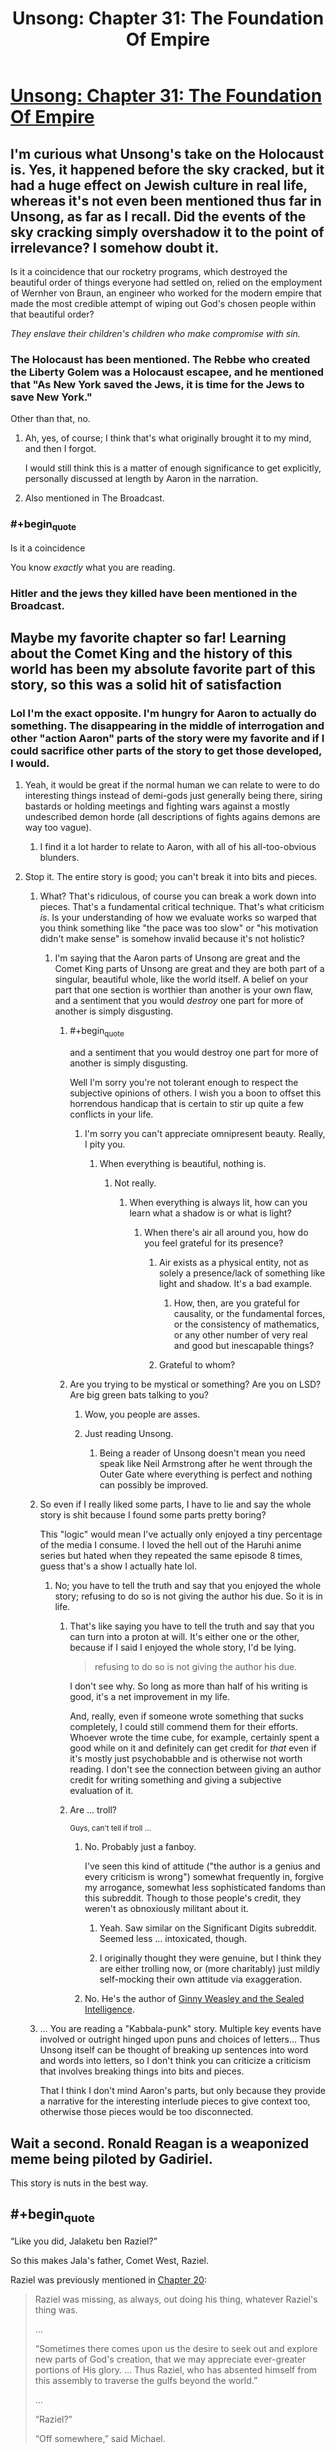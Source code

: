 #+TITLE: Unsong: Chapter 31: The Foundation Of Empire

* [[http://unsongbook.com/chapter-31-the-foundation-of-empire/][Unsong: Chapter 31: The Foundation Of Empire]]
:PROPERTIES:
:Author: itisike
:Score: 39
:DateUnix: 1470018541.0
:END:

** I'm curious what Unsong's take on the Holocaust is. Yes, it happened before the sky cracked, but it had a huge effect on Jewish culture in real life, whereas it's not even been mentioned thus far in Unsong, as far as I recall. Did the events of the sky cracking simply overshadow it to the point of irrelevance? I somehow doubt it.

Is it a coincidence that our rocketry programs, which destroyed the beautiful order of things everyone had settled on, relied on the employment of Wernher von Braun, an engineer who worked for the modern empire that made the most credible attempt of wiping out God's chosen people within that beautiful order?

/They enslave their children's children who make compromise with sin./
:PROPERTIES:
:Author: LiteralHeadCannon
:Score: 19
:DateUnix: 1470022933.0
:END:

*** The Holocaust has been mentioned. The Rebbe who created the Liberty Golem was a Holocaust escapee, and he mentioned that "As New York saved the Jews, it is time for the Jews to save New York."

Other than that, no.
:PROPERTIES:
:Author: Frommerman
:Score: 13
:DateUnix: 1470028993.0
:END:

**** Ah, yes, of course; I think that's what originally brought it to my mind, and then I forgot.

I would still think this is a matter of enough significance to get explicitly, personally discussed at length by Aaron in the narration.
:PROPERTIES:
:Author: LiteralHeadCannon
:Score: 4
:DateUnix: 1470030069.0
:END:


**** Also mentioned in The Broadcast.
:PROPERTIES:
:Author: jaiwithani
:Score: 2
:DateUnix: 1470058707.0
:END:


*** #+begin_quote
  Is it a coincidence
#+end_quote

You know /exactly/ what you are reading.
:PROPERTIES:
:Author: -LVP-
:Score: 7
:DateUnix: 1470032854.0
:END:


*** Hitler and the jews they killed have been mentioned in the Broadcast.
:PROPERTIES:
:Author: Venoft
:Score: 2
:DateUnix: 1470086588.0
:END:


** Maybe my favorite chapter so far! Learning about the Comet King and the history of this world has been my absolute favorite part of this story, so this was a solid hit of satisfaction
:PROPERTIES:
:Author: wtfbbc
:Score: 12
:DateUnix: 1470031441.0
:END:

*** Lol I'm the exact opposite. I'm hungry for Aaron to actually do something. The disappearing in the middle of interrogation and other "action Aaron" parts of the story were my favorite and if I could sacrifice other parts of the story to get those developed, I would.
:PROPERTIES:
:Author: appropriate-username
:Score: 4
:DateUnix: 1470076649.0
:END:

**** Yeah, it would be great if the normal human we can relate to were to do interesting things instead of demi-gods just generally being there, siring bastards or holding meetings and fighting wars against a mostly undescribed demon horde (all descriptions of fights agains demons are way too vague).
:PROPERTIES:
:Author: Ninmesara
:Score: 2
:DateUnix: 1470081377.0
:END:

***** I find it a lot harder to relate to Aaron, with all of his all-too-obvious blunders.
:PROPERTIES:
:Author: LiteralHeadCannon
:Score: 5
:DateUnix: 1470086883.0
:END:


**** Stop it. The entire story is good; you can't break it into bits and pieces.
:PROPERTIES:
:Author: LiteralHeadCannon
:Score: -1
:DateUnix: 1470076806.0
:END:

***** What? That's ridiculous, of course you can break a work down into pieces. That's a fundamental critical technique. That's what criticism /is/. Is your understanding of how we evaluate works so warped that you think something like "the pace was too slow" or "his motivation didn't make sense" is somehow invalid because it's not holistic?
:PROPERTIES:
:Author: alexanderwales
:Score: 12
:DateUnix: 1470077676.0
:END:

****** I'm saying that the Aaron parts of Unsong are great and the Comet King parts of Unsong are great and they are both part of a singular, beautiful whole, like the world itself. A belief on your part that one section is worthier than another is your own flaw, and a sentiment that you would /destroy/ one part for more of another is simply disgusting.
:PROPERTIES:
:Author: LiteralHeadCannon
:Score: 1
:DateUnix: 1470077873.0
:END:

******* #+begin_quote
  and a sentiment that you would destroy one part for more of another is simply disgusting.
#+end_quote

Well I'm sorry you're not tolerant enough to respect the subjective opinions of others. I wish you a boon to offset this horrendous handicap that is certain to stir up quite a few conflicts in your life.
:PROPERTIES:
:Author: appropriate-username
:Score: 4
:DateUnix: 1470083274.0
:END:

******** I'm sorry you can't appreciate omnipresent beauty. Really, I pity you.
:PROPERTIES:
:Author: LiteralHeadCannon
:Score: 1
:DateUnix: 1470086951.0
:END:

********* When everything is beautiful, nothing is.
:PROPERTIES:
:Author: appropriate-username
:Score: 1
:DateUnix: 1470087167.0
:END:

********** Not really.
:PROPERTIES:
:Author: LiteralHeadCannon
:Score: 5
:DateUnix: 1470087285.0
:END:

*********** When everything is always lit, how can you learn what a shadow is or what is light?
:PROPERTIES:
:Author: appropriate-username
:Score: 0
:DateUnix: 1470087379.0
:END:

************ When there's air all around you, how do you feel grateful for its presence?
:PROPERTIES:
:Author: LiteralHeadCannon
:Score: 0
:DateUnix: 1470087599.0
:END:

************* Air exists as a physical entity, not as solely a presence/lack of something like light and shadow. It's a bad example.
:PROPERTIES:
:Author: appropriate-username
:Score: 2
:DateUnix: 1470088161.0
:END:

************** How, then, are you grateful for causality, or the fundamental forces, or the consistency of mathematics, or any other number of very real and good but inescapable things?
:PROPERTIES:
:Author: LiteralHeadCannon
:Score: 1
:DateUnix: 1470088658.0
:END:


************* Grateful to whom?
:PROPERTIES:
:Author: ___ratanon___
:Score: 0
:DateUnix: 1470124850.0
:END:


******* Are you trying to be mystical or something? Are you on LSD? Are big green bats talking to you?
:PROPERTIES:
:Author: ArisKatsaris
:Score: 3
:DateUnix: 1470078409.0
:END:

******** Wow, you people are asses.
:PROPERTIES:
:Author: NoYouTryAnother
:Score: 1
:DateUnix: 1470144676.0
:END:


******** Just reading Unsong.
:PROPERTIES:
:Author: LiteralHeadCannon
:Score: 1
:DateUnix: 1470078556.0
:END:

********* Being a reader of Unsong doesn't mean you need speak like Neil Armstrong after he went through the Outer Gate where everything is perfect and nothing can possibly be improved.
:PROPERTIES:
:Author: ArisKatsaris
:Score: 7
:DateUnix: 1470078956.0
:END:


***** So even if I really liked some parts, I have to lie and say the whole story is shit because I found some parts pretty boring?

This "logic" would mean I've actually only enjoyed a tiny percentage of the media I consume. I loved the hell out of the Haruhi anime series but hated when they repeated the same episode 8 times, guess that's a show I actually hate lol.
:PROPERTIES:
:Author: appropriate-username
:Score: 6
:DateUnix: 1470083134.0
:END:

****** No; you have to tell the truth and say that you enjoyed the whole story; refusing to do so is not giving the author his due. So it is in life.
:PROPERTIES:
:Author: LiteralHeadCannon
:Score: -2
:DateUnix: 1470083644.0
:END:

******* That's like saying you have to tell the truth and say that you can turn into a proton at will. It's either one or the other, because if I said I enjoyed the whole story, I'd be lying.

#+begin_quote
  refusing to do so is not giving the author his due.
#+end_quote

I don't see why. So long as more than half of his writing is good, it's a net improvement in my life.

And, really, even if someone wrote something that sucks completely, I could still commend them for their efforts. Whoever wrote the time cube, for example, certainly spent a good while on it and definitely can get credit for /that/ even if it's mostly just psychobabble and is otherwise not worth reading. I don't see the connection between giving an author credit for writing something and giving a subjective evaluation of it.
:PROPERTIES:
:Author: appropriate-username
:Score: 3
:DateUnix: 1470084095.0
:END:


******* Are ... troll?

^{Guys, can't tell if troll ...}
:PROPERTIES:
:Author: TK17Studios
:Score: 3
:DateUnix: 1470118668.0
:END:

******** No. Probably just a fanboy.

I've seen this kind of attitude ("the author is a genius and every criticism is wrong") somewhat frequently in, forgive my arrogance, somewhat less sophisticated fandoms than this subreddit. Though to those people's credit, they weren't as obnoxiously militant about it.
:PROPERTIES:
:Author: ___ratanon___
:Score: 4
:DateUnix: 1470126721.0
:END:

********* Yeah. Saw similar on the Significant Digits subreddit. Seemed less ... intoxicated, though.
:PROPERTIES:
:Author: TK17Studios
:Score: 2
:DateUnix: 1470128947.0
:END:


********* I originally thought they were genuine, but I think they are either trolling now, or (more charitably) just mildly self-mocking their own attitude via exaggeration.
:PROPERTIES:
:Author: ArisKatsaris
:Score: 1
:DateUnix: 1470137364.0
:END:


******** No. He's the author of [[https://www.fanfiction.net/s/11117811/1/Ginny-Weasley-and-the-Sealed-Intelligence][Ginny Weasley and the Sealed Intelligence]].
:PROPERTIES:
:Score: 1
:DateUnix: 1470488735.0
:END:


***** ... You are reading a "Kabbala-punk" story. Multiple key events have involved or outright hinged upon puns and choices of letters... Thus Unsong itself can be thought of breaking up sentences into word and words into letters, so I don't think you can criticize a criticism that involves breaking things into bits and pieces.

That I think I don't mind Aaron's parts, but only because they provide a narrative for the interesting interlude pieces to give context too, otherwise those pieces would be too disconnected.
:PROPERTIES:
:Author: scruiser
:Score: 2
:DateUnix: 1470083290.0
:END:


** Wait a second. Ronald Reagan is a weaponized meme being piloted by Gadiriel.

This story is nuts in the best way.
:PROPERTIES:
:Author: Jello_Raptor
:Score: 7
:DateUnix: 1470103853.0
:END:


** #+begin_quote
  “Like you did, Jalaketu ben Raziel?”
#+end_quote

So this makes Jala's father, Comet West, Raziel.

Raziel was previously mentioned in [[http://unsongbook.com/chapter-20-when-the-stars-threw-down-their-spears/][Chapter 20]]:

#+begin_quote
  Raziel was missing, as always, out doing his thing, whatever Raziel's thing was.

  ...

  “Sometimes there comes upon us the desire to seek out and explore new parts of God's creation, that we may appreciate ever-greater portions of His glory. ... Thus Raziel, who has absented himself from this assembly to traverse the gulfs beyond the world.”

  ...

  “Raziel?”

  “Off somewhere,” said Michael.
#+end_quote

Jala's other patronymic, "ben Kokab", appears to mean "son of a star" (or /the/ star; I don't know how the grammar works there).

In the comments of this chapter, Scott said:

#+begin_quote
  I really wanted her to actually call him “Jalaketu bar Kochba”, but I remembered at the last moment that angels can't speak Aramaic.
#+end_quote

This is the aramaic translation of "ben Kokab", and it refers to [[https://en.wikipedia.org/wiki/Simon_bar_Kokhba][Simon bar Kokhba]]. He led a revolt against the Romans and established an independent Jewish state that was conquered within 3 years.

Given what we know of Jala's eventual (presumed) demise and the fall of his empire, it seems kabbalistically appropriate.

He was also a Messiah candidate, but that wasn't bourne out for obvious reasons.

It seems likely that Raziel was aware of the kabbalistic connotations of siring Jalaketu. So what was his plan? I can't remember if he's still around. Apparently he was giving Jala dreams throughout his childhood, so at the very least he didn't die in coitus.
:PROPERTIES:
:Author: ZeroNihilist
:Score: 4
:DateUnix: 1470071604.0
:END:


** [[http://unsongbook.com/chapter-31-the-foundation-of-empire/#comment-12481][On the Curse of Tippecanoe]]
:PROPERTIES:
:Author: LiteralHeadCannon
:Score: 3
:DateUnix: 1470072917.0
:END:
